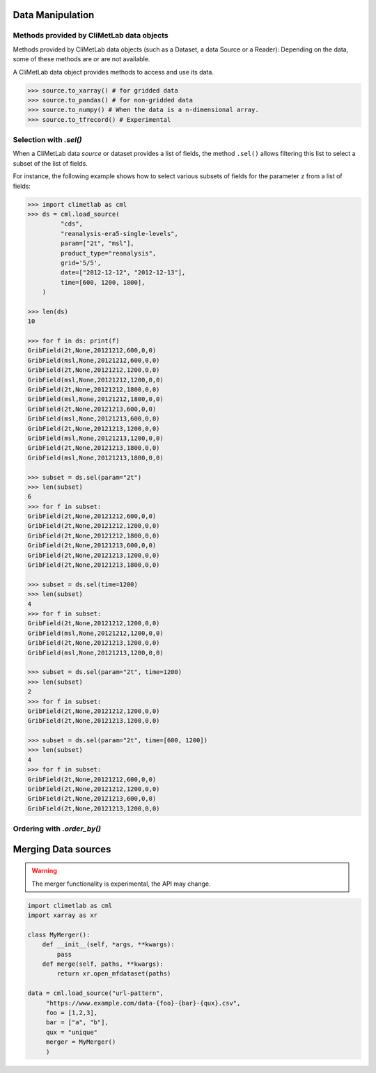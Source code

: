 .. _data-handling:

Data Manipulation
=================

.. todo::

    This section is a draft.

.. _base-class-methods:

Methods provided by CliMetLab data objects
~~~~~~~~~~~~~~~~~~~~~~~~~~~~~~~~~~~~~~~~~~

Methods provided by CliMetLab data objects (such as a Dataset, a data Source or a Reader):
Depending on the data, some of these methods are or are not available.

A CliMetLab data object provides methods to access and use its data.

.. code-block:: python

    >>> source.to_xarray() # for gridded data
    >>> source.to_pandas() # for non-gridded data
    >>> source.to_numpy() # When the data is a n-dimensional array.
    >>> source.to_tfrecord() # Experimental

.. todo::

    Explain fields.to_xarray() and obs.to_pandas().

    Explain data[0]

    Add here more details about the .to_... methods.

.. _sel:

Selection with `.sel()`
~~~~~~~~~~~~~~~~~~~~~~~

When a CliMetLab data `source` or dataset provides a list of fields, the method ``.sel()`` allows
filtering this list to select a subset of the list of fields.

For instance, the following example shows how to select various subsets of fields for the parameter ``z`` 
from a list of fields:

.. code-block:: python

    >>> import climetlab as cml
    >>> ds = cml.load_source(
             "cds",
             "reanalysis-era5-single-levels",
             param=["2t", "msl"],
             product_type="reanalysis",
             grid='5/5',
             date=["2012-12-12", "2012-12-13"],
             time=[600, 1200, 1800],
        )

    >>> len(ds)
    10

    >>> for f in ds: print(f)
    GribField(2t,None,20121212,600,0,0)
    GribField(msl,None,20121212,600,0,0)
    GribField(2t,None,20121212,1200,0,0)
    GribField(msl,None,20121212,1200,0,0)
    GribField(2t,None,20121212,1800,0,0)
    GribField(msl,None,20121212,1800,0,0)
    GribField(2t,None,20121213,600,0,0)
    GribField(msl,None,20121213,600,0,0)
    GribField(2t,None,20121213,1200,0,0)
    GribField(msl,None,20121213,1200,0,0)
    GribField(2t,None,20121213,1800,0,0)
    GribField(msl,None,20121213,1800,0,0)

    >>> subset = ds.sel(param="2t")
    >>> len(subset)
    6
    >>> for f in subset:
    GribField(2t,None,20121212,600,0,0)
    GribField(2t,None,20121212,1200,0,0)
    GribField(2t,None,20121212,1800,0,0)
    GribField(2t,None,20121213,600,0,0)
    GribField(2t,None,20121213,1200,0,0)
    GribField(2t,None,20121213,1800,0,0)

    >>> subset = ds.sel(time=1200)
    >>> len(subset)
    4
    >>> for f in subset:
    GribField(2t,None,20121212,1200,0,0)
    GribField(msl,None,20121212,1200,0,0)
    GribField(2t,None,20121213,1200,0,0)
    GribField(msl,None,20121213,1200,0,0)

    >>> subset = ds.sel(param="2t", time=1200)
    >>> len(subset)
    2
    >>> for f in subset:
    GribField(2t,None,20121212,1200,0,0)
    GribField(2t,None,20121213,1200,0,0)

    >>> subset = ds.sel(param="2t", time=[600, 1200])
    >>> len(subset)
    4
    >>> for f in subset:
    GribField(2t,None,20121212,600,0,0)
    GribField(2t,None,20121212,1200,0,0)
    GribField(2t,None,20121213,600,0,0)
    GribField(2t,None,20121213,1200,0,0)


.. _order_by:

Ordering with `.order_by()`
~~~~~~~~~~~~~~~~~~~~~~~~~~~



.. _custom-merge:

Merging Data sources
====================

.. warning::

    The merger functionality is experimental, the API may change.

.. todo::

    add documentation on merging. merge=concat(). merge=merge().

.. code-block:: python

    import climetlab as cml
    import xarray as xr

    class MyMerger():
        def __init__(self, *args, **kwargs):
            pass
        def merge(self, paths, **kwargs):
            return xr.open_mfdataset(paths)

    data = cml.load_source("url-pattern",
         "https://www.example.com/data-{foo}-{bar}-{qux}.csv",
         foo = [1,2,3],
         bar = ["a", "b"],
         qux = "unique"
         merger = MyMerger()
         )